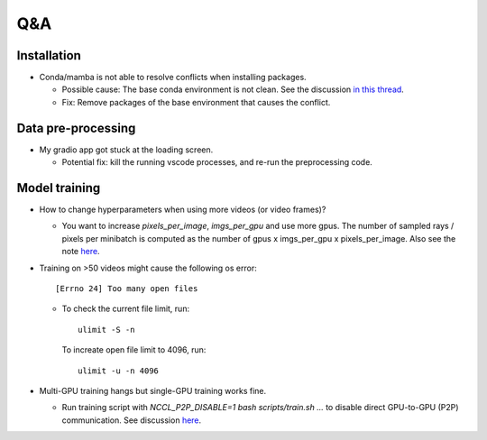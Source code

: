 Q&A
===========================

Installation
---------------------------
- Conda/mamba is not able to resolve conflicts when installing packages.

  - Possible cause: The base conda environment is not clean. See the discussion `in this thread <https://stackoverflow.com/questions/57243296/why-is-it-recommended-to-not-install-additional-packages-in-the-conda-base-envir>`_.
  
  - Fix: Remove packages of the base environment that causes the conflict.

Data pre-processing
---------------------------
- My gradio app got stuck at the loading screen.

  - Potential fix: kill the running vscode processes, and re-run the preprocessing code.

Model training
---------------------------

- How to change hyperparameters when using more videos (or video frames)? 

  - You want to increase `pixels_per_image`, `imgs_per_gpu` and use more gpus.
    The number of sampled rays / pixels per minibatch is computed as the number of gpus x imgs_per_gpu x pixels_per_image. 
    Also see the note `here <https://lab4d-org.github.io/lab4d/tutorials/multi_video_cat.html#training>`__.

- Training on >50 videos might cause the following os error::

   [Errno 24] Too many open files

  - To check the current file limit, run::
    
        ulimit -S -n

    To increate open file limit to 4096, run::
      
        ulimit -u -n 4096

- Multi-GPU training hangs but single-GPU training works fine.

  - Run training script with `NCCL_P2P_DISABLE=1 bash scripts/train.sh ...` to disable direct GPU-to-GPU (P2P) communication. See discussion `here <https://github.com/NVIDIA/nccl/issues/631>`__.
  